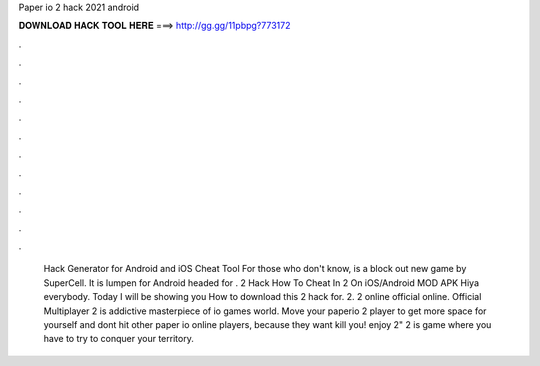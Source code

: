 Paper io 2 hack 2021 android

𝐃𝐎𝐖𝐍𝐋𝐎𝐀𝐃 𝐇𝐀𝐂𝐊 𝐓𝐎𝐎𝐋 𝐇𝐄𝐑𝐄 ===> http://gg.gg/11pbpg?773172

.

.

.

.

.

.

.

.

.

.

.

.

 Hack Generator for Android and iOS Cheat Tool For those who don't know,  is a block out new game by SuperCell. It is lumpen for Android headed for .  2 Hack How To Cheat In  2 On iOS/Android MOD APK Hiya everybody. Today I will be showing you How to download this  2 hack for.  2.  2 online official online. Official Multiplayer  2 is addictive masterpiece of io games world. Move your paperio 2 player to get more space for yourself and dont hit other paper io online players, because they want kill you! enjoy  2"  2 is  game where you have to try to conquer your territory.